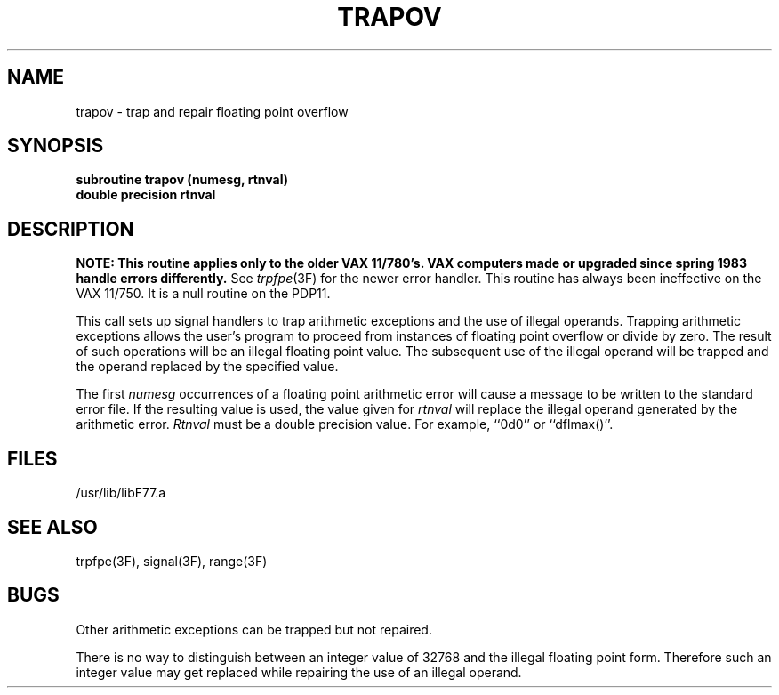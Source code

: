 .\" Copyright (c) 1983, 1993
.\"	The Regents of the University of California.  All rights reserved.
.\"
.\" %sccs.include.proprietary.roff%
.\"
.\"	@(#)trapov.3	8.1 (Berkeley) %G%
.\"
.TH TRAPOV 3F ""
.UC 5
.SH NAME
trapov \- trap and repair floating point overflow
.SH SYNOPSIS
.B subroutine trapov (numesg, rtnval)
.br
.B double precision rtnval
.SH DESCRIPTION
\fBNOTE: This routine applies only to the older VAX 11/780's.
VAX computers made or upgraded since spring 1983 handle errors differently.\fR
See
.IR trpfpe (3F)
for the newer error handler.
This routine has always been ineffective on the VAX 11/750.
It is a null routine on the PDP11.
.PP
This call sets up signal handlers to trap arithmetic exceptions
and the use of illegal operands.
Trapping arithmetic exceptions allows the user's program to proceed from
instances of floating point overflow or divide by zero.
The result of such operations will be an illegal floating point value.
The subsequent use of the illegal operand will be trapped
and the operand replaced by the specified value.
.PP
The first
.I numesg
occurrences of a floating point arithmetic error will cause a message
to be written to the standard error file.
If the resulting value is used, the value given for
.I rtnval
will replace the illegal operand generated by the arithmetic error.
.I Rtnval
must be a double precision value. For example, ``0d0'' or ``dflmax()''.
.SH FILES
.ie \nM /usr/ucb/lib/libF77.a
.el /usr/lib/libF77.a
.SH SEE ALSO
trpfpe(3F), signal(3F), range(3F)
.SH BUGS
Other arithmetic exceptions can be trapped but not repaired.
.PP
There is no way to
distinguish between an integer value of 32768 and the illegal
floating point form.
Therefore such an integer value may get replaced while repairing
the use of an illegal operand.
